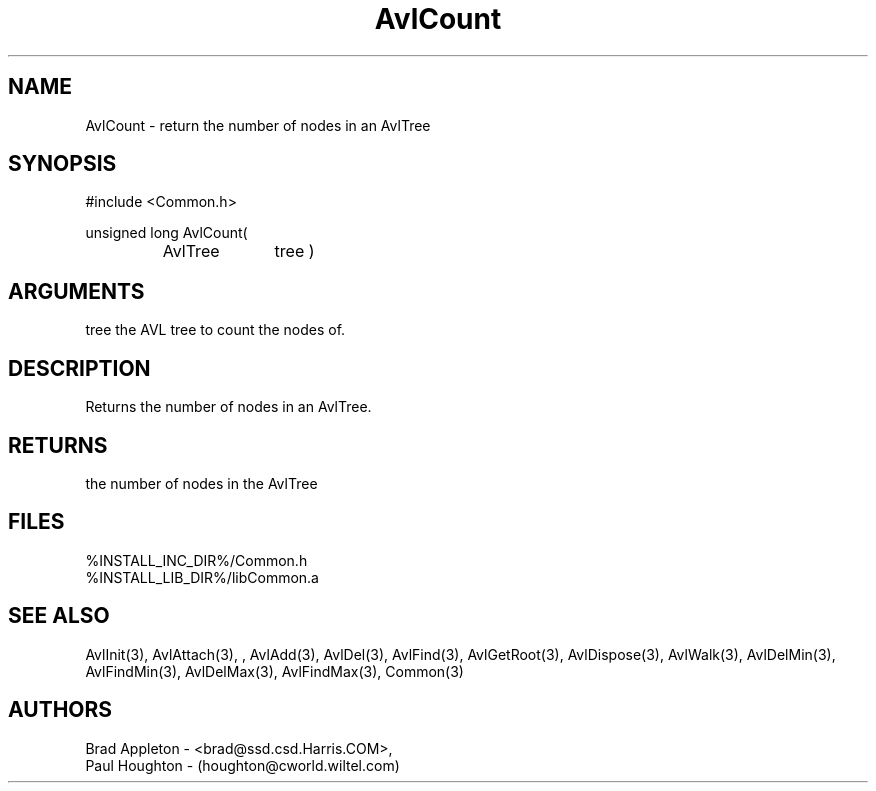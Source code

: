 .\"
.\" Man page for AvlCount
.\"
.\" $Id$
.\"
.\" $Log$
.\" Revision 2.0  1995/10/28 17:34:31  houghton
.\" Move to Version 2.0
.\"
.\" Revision 1.1  1994/07/05  21:37:54  houghton
.\" Updated man pages for all libCommon functions.
.\"
.\"
.TH AvlCount 3  "24 Jun 94 (Common)"
.SH NAME
AvlCount \- return the number of nodes in an AvlTree
.SH SYNOPSIS
#include <Common.h>
.LP
unsigned long AvlCount(
.PD 0
.RS
.TP 10
AvlTree
tree )
.PD
.RE
.SH ARGUMENTS
tree
the AVL tree to count the nodes of.
.SH DESCRIPTION
Returns the number of nodes in an AvlTree.
.SH RETURNS
the number of nodes in the AvlTree
.SH FILES
.nf
%INSTALL_INC_DIR%/Common.h
%INSTALL_LIB_DIR%/libCommon.a
.fn
.SH "SEE ALSO"
AvlInit(3), AvlAttach(3), , AvlAdd(3), AvlDel(3), AvlFind(3), AvlGetRoot(3),
AvlDispose(3), AvlWalk(3), AvlDelMin(3), AvlFindMin(3),
AvlDelMax(3), AvlFindMax(3), Common(3)
.SH AUTHORS
.PD 0
Brad Appleton - <brad@ssd.csd.Harris.COM>,
.LP
Paul Houghton - (houghton@cworld.wiltel.com) 

